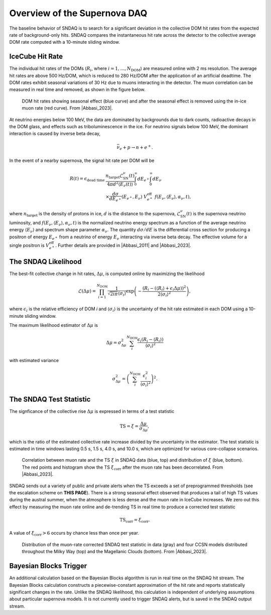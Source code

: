 .. _overview:

.. |Abbasi_2011| raw:: html

  <a href="https://doi.org/10.1051/0004-6361/201117810" target="_blank">Abbasi et al., 2011</a>

.. |Abbasi_2023| raw:: html

  <a href="https://doi.org/10.3847/1538-4357/ad07d1" target="_blank">Abbasi et al., 2023</a>

Overview of the Supernova DAQ
=============================

The baseline behavior of SNDAQ is to search for a significant deviation in the
collective DOM hit rates from the expected rate of background-only hits. SNDAQ
compares the instantaneous hit rate across the detector to the collective
average DOM rate computed with a 10-minute sliding window.

IceCube Hit Rate
----------------

The individual hit rates of the DOMs (:math:`R_i`, where
:math:`i=1,\ldots,N_\mathrm{DOM}`) are measured online with 2 ms resolution.
The average hit rates are above 500 Hz/DOM, which is reduced to 280 Hz/DOM
after the application of an artificial deadtime. The DOM rates exhibit seasonal
variations of 30 Hz due to muons interacting in the detector. The muon
correlation can be measured in real time and removed, as shown in the figure
below.

.. figure:: img/dom_hit_rate.jpg
  :width: 400
  
  DOM hit rates showing seasonal effect (blue curve) and after the seasonal effect is removed using the in-ice muon rate (red curve). From |Abbasi_2023|.

At neutrino energies below 100 MeV, the data are dominated by backgrounds due
to dark counts, radioactive decays in the DOM glass, and effects such as
triboluminescence in the ice. For neutrino signals below 100 MeV, the dominant
interaction is caused by inverse beta decay,

.. math::

  \bar{\nu}_e + p \to n + e^+.

In the event of a nearby supernova, the signal hit rate per DOM will be

.. math::

  \begin{align*}
  R(t) = \epsilon_\mathrm{dead~time}&
  \frac{n_\mathrm{target}\mathcal{L}^\nu_\mathrm{SN}(t)}{4\pi d^2\langle E_\nu(t)\rangle}
  \int_0^\infty dE_{e^+}
  \int_0^\infty dE_{\nu}
  \\
  &
  \times
  \frac{d\sigma}{dE_{e^+}}(E_{e^+}, E_\nu)\ V_{e^+}^\mathrm{eff}\
  f(E_\nu, \langle E_\nu\rangle, \alpha_\nu, t),
  \end{align*}

where :math:`n_\mathrm{target}` is the density of protons in ice, :math:`d` is
the distance to the supernova, :math:`\mathcal{L}^\nu_\mathrm{SN}(t)` is the
supernova neutrino luminosity, and :math:`f(E_\nu,\langle
E_\nu\rangle,\alpha_\nu,t)` is the normalized neutrino energy spectrum
as a function of the average neutrino energy :math:`\langle E_\nu\rangle` and
spectrum shape parameter :math:`\alpha_\nu`. The quantity :math:`d\sigma/dE` is
the differential cross section for producing a positron of energy
:math:`E_{e^+}` from a neutrino of energy :math:`E_\nu` interacting via inverse
beta decay. The effective volume for a single positron is
:math:`V_{e^+}^\mathrm{eff}`. Further details are provided in |Abbasi_2011| and
|Abbasi_2023|.

The SNDAQ Likelihood
--------------------

The best-fit collective change in hit
rates, :math:`\Delta\mu`, is computed online by maximizing the likelihood

.. math::

  \mathcal{L}(\Delta\mu) = \prod_{i=1}^{N_\mathrm{DOM}}
  \frac{1}{\sqrt{2i\pi}\langle\sigma_i\rangle}
  \exp{
    \left(
      -\frac{(R_i - (\langle R_i\rangle + \epsilon_i\Delta\mu))^2}{2\langle\sigma_i\rangle^2}
    \right)
  },

where :math:`\epsilon_i` is the relative efficiency of DOM *i* and
:math:`\langle\sigma_i\rangle` is the uncertainty of the hit rate estimated in
each DOM using a 10-minute sliding window.

The maximum likelihood estimator of :math:`\Delta\mu` is

.. math::

  \Delta\mu = \sigma^2_{\Delta\mu} \sum_i^{N_\mathrm{DOM}} \frac{\epsilon_i(R_i - \langle R_i\rangle)}{\langle\sigma_i\rangle^2}

with estimated variance 

.. math::

  \sigma_{\Delta\mu}^2 = \left(\sum_i^{N_\mathrm{DOM}} \frac{\epsilon_i^2}{\langle\sigma_i\rangle^2} \right)^2.

The SNDAQ Test Statistic 
------------------------

The signficance of the collective rise :math:`\Delta\mu` is expressed in terms
of a test statistic

.. math::

  \mathrm{TS} = \xi = \frac{\Delta\mu}{\sigma_{\Delta\mu}},

which is the ratio of the estimated collective rate increase divided by the
uncertainty in the estimator. The test statistic is estimated in time windows
lasting 0.5 s, 1.5 s, 4.0 s, and 10.0 s, which are optimized for various
core-collapse scenarios.

.. figure:: img/sndaq_ts.jpg
  :width: 400

  Correlation between muon rate and the TS :math:`\xi` in SNDAQ data (blue,
  top) and distribution of :math:`\xi` (blue, bottom). The red points and
  histogram show the TS :math:`\xi_\mathrm{corr}` after the muon rate has been
  decorrelated. From |Abbasi_2023|.

SNDAQ sends out a variety of public and private alerts when the TS exceeds a
set of preprogrammed thresholds (see the escalation scheme on **THIS PAGE**).
There is a strong seasonal effect observed that produces a tail of high TS
values during the austral summer, when the atmosphere is less dense and the
muon rate in IceCube increases. We zero out this effect by measuring the muon
rate online and de-trending TS in real time to produce a corrected test
statistic

.. math::

  \mathrm{TS_corr} = \xi_\mathrm{corr}.

A value of :math:`\xi_\mathrm{corr}>6` occurs by chance less than once per year.

.. figure:: img/sndaq_ts_corr.jpg
  :width: 400

  Distribution of the muon-rate corrected SNDAQ test statistic in data (gray)
  and four CCSN models distributed throughout the Milky Way (top) and the
  Magellanic Clouds (bottom). From |Abbasi_2023|.

Bayesian Blocks Trigger
-----------------------

An additional calculation based on the Bayesian Blocks algorithm is run in real
time on the SNDAQ hit stream. The Bayesian Blocks calculation constructs a
piecewise-constant approximation of the hit rate and reports statistically
significant changes in the rate. Unlike the SNDAQ likelihood, this calculation
is independent of underlying assumptions about particular supernova models. It
is not currently used to trigger SNDAQ alerts, but is saved in the SNDAQ output
stream.

